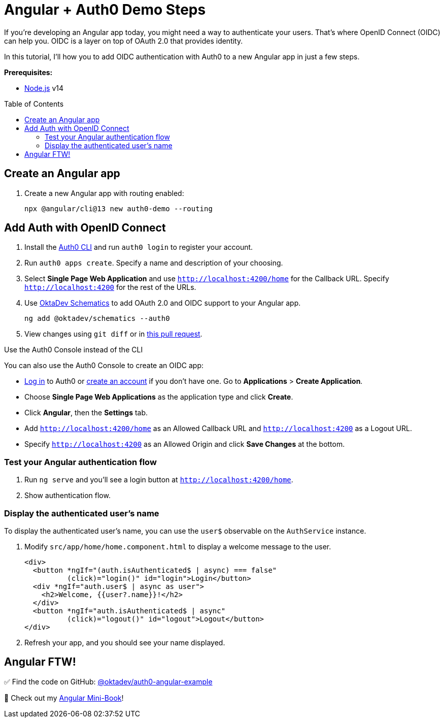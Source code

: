 :experimental:
:commandkey: &#8984;
:toc: macro

= Angular + Auth0 Demo Steps

If you're developing an Angular app today, you might need a way to authenticate your users. That's where OpenID Connect (OIDC) can help you. OIDC is a layer on top of OAuth 2.0 that provides identity.

In this tutorial, I'll how you to add OIDC authentication with Auth0 to a new Angular app in just a few steps.

**Prerequisites:**

- https://nodejs.org[Node.js] v14

toc::[]

== Create an Angular app

. Create a new Angular app with routing enabled:

    npx @angular/cli@13 new auth0-demo --routing

== Add Auth with OpenID Connect

. Install the https://github.com/auth0/auth0-cli#installation[Auth0 CLI] and run `auth0 login` to register your account.

. Run `auth0 apps create`. Specify a name and description of your choosing.

. Select **Single Page Web Application** and use `http://localhost:4200/home` for the Callback URL. Specify `http://localhost:4200` for the rest of the URLs.

. Use https://github.com/oktadev/schematics#angular--auth0[OktaDev Schematics] to add OAuth 2.0 and OIDC support to your Angular app.

    ng add @oktadev/schematics --auth0

. View changes using `git diff` or in https://github.com/oktadev/auth0-angular-example/pull/1/files[this pull request].

.Use the Auth0 Console instead of the CLI
****
You can also use the Auth0 Console to create an OIDC app:

* https://auth0.com/auth/login[Log in] to Auth0 or https://auth0.com/signup[create an account] if you don't have one. Go to **Applications** > **Create Application**.
* Choose **Single Page Web Applications** as the application type and click **Create**.
* Click **Angular**, then the **Settings** tab.
* Add `http://localhost:4200/home` as an Allowed Callback URL and `http://localhost:4200` as a Logout URL.
* Specify `http://localhost:4200` as an Allowed Origin and click **Save Changes** at the bottom.
****

=== Test your Angular authentication flow

. Run `ng serve` and you'll see a login button at `http://localhost:4200/home`.

. Show authentication flow.

=== Display the authenticated user's name

To display the authenticated user's name, you can use the `user$` observable on the `AuthService` instance.

. Modify `src/app/home/home.component.html` to display a welcome message to the user.
+
----
<div>
  <button *ngIf="(auth.isAuthenticated$ | async) === false"
          (click)="login()" id="login">Login</button>
  <div *ngIf="auth.user$ | async as user">
    <h2>Welcome, {{user?.name}}!</h2>
  </div>
  <button *ngIf="auth.isAuthenticated$ | async"
          (click)="logout()" id="logout">Logout</button>
</div>
----

. Refresh your app, and you should see your name displayed.

== Angular FTW!

✅ Find the code on GitHub: https://github.com/oktadev/auth0-angular-example[@oktadev/auth0-angular-example]

🚀 Check out my https://infoq.com/minibooks/angular-mini-book/[Angular Mini-Book]!


